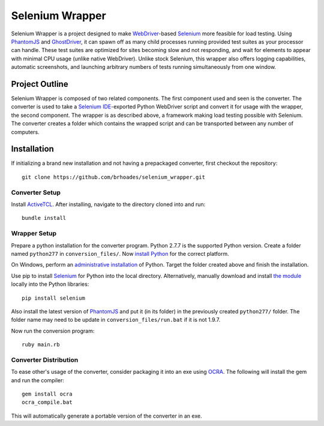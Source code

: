 ================
Selenium Wrapper
================

Selenium Wrapper is a project designed to make 
`WebDriver <http://docs.seleniumhq.org/projects/webdriver/>`_-based 
`Selenium <http://docs.seleniumhq.org/>`_  more feasible for load testing. Using 
`PhantomJS <http://phantomjs.org/>`_ and `GhostDriver <https://github.com/detro/ghostdriver>`_, 
it can spawn off as many child processes running provided test suites as your processor can 
handle. These test suites are optimized for sites becoming slow and not responding, and 
wait for elements to appear with minimal CPU usage (unlike native WebDriver). Unlike 
stock Selenium, this wrapper also offers logging capabilities, automatic screenshots, and
launching arbitrary numbers of tests running simultaneously from one window. 

***************
Project Outline
***************

Selenium Wrapper is composed of two related components. The first component used and seen is 
the converter. The converter is used to take a 
`Selenium IDE <http://docs.seleniumhq.org/docs/02_selenium_ide.jsp>`_-exported Python
WebDriver script and convert it for usage with the wrapper, the second component. The wrapper
is as described above, a framework making load testing possible with Selenium. The converter 
creates a folder which contains the wrapped script and can be transported between any number of 
computers. 

************
Installation
************

If initializing a brand new installation and not having a prepackaged converter, first checkout
the repository::

  git clone https://github.com/brhoades/selenium_wrapper.git

^^^^^^^^^^^^^^^
Converter Setup
^^^^^^^^^^^^^^^

Install `ActiveTCL <http://www.activestate.com/activetcl/downloads>`_. After installing, 
navigate to the directory cloned into and run::

  bundle install

^^^^^^^^^^^^^
Wrapper Setup
^^^^^^^^^^^^^

Prepare a python installation for the converter program. Python 2.7.7 is the supported 
Python version. Create a folder named ``python277`` in ``conversion_files/``. Now
`install Python <https://www.python.org/download/releases/2.7.7/>`_ for the correct platform. 

On Windows, perform an 
`administrative installation <http://technet.microsoft.com/en-us/library/cc759262(v=ws.10).aspx>`_ 
of Python. Target the folder created above and finish the installation.

Use pip to install `Selenium <https://pypi.python.org/pypi/selenium>`_ for Python into the local 
directory. Alternatively, manually download and install 
`the module <https://pypi.python.org/pypi/selenium>`_ locally into the Python libraries::

  pip install selenium

Also install the latest version of `PhantomJS <http://phantomjs.org/download.html>`_ and put it 
(in its folder) in the previously created ``python277/`` folder. The folder name may need to 
be update in ``conversion_files/run.bat`` if it is not 1.9.7.

Now run the conversion program::

  ruby main.rb

^^^^^^^^^^^^^^^^^^^^^^
Converter Distribution
^^^^^^^^^^^^^^^^^^^^^^

To ease other's usage of the converter, consider packaging it into an exe using 
`OCRA <https://github.com/larsch/ocra>`_. The following will install the gem and run the compiler::
  gem install ocra
  ocra_compile.bat

This will automatically generate a portable version of the converter in an exe.
